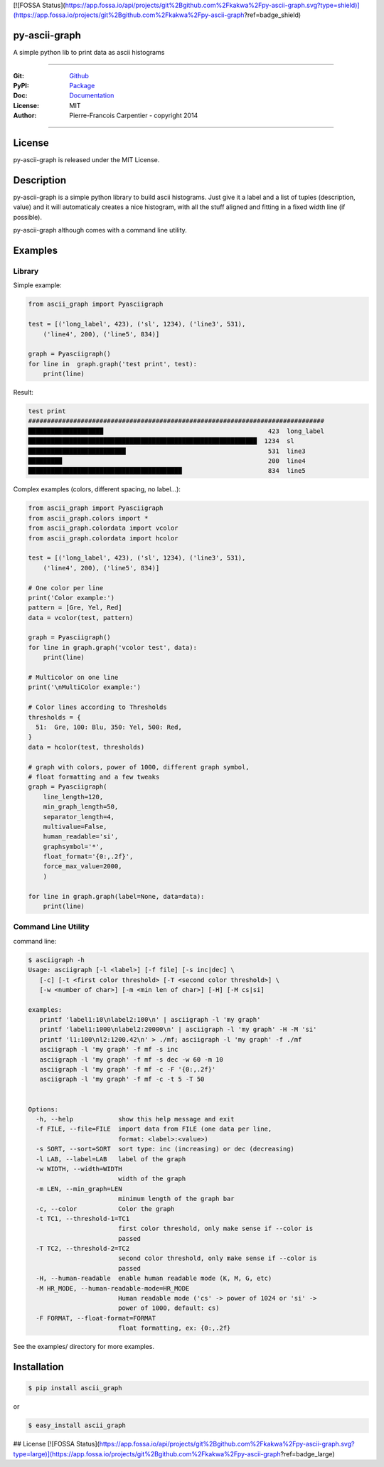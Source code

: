 [![FOSSA Status](https://app.fossa.io/api/projects/git%2Bgithub.com%2Fkakwa%2Fpy-ascii-graph.svg?type=shield)](https://app.fossa.io/projects/git%2Bgithub.com%2Fkakwa%2Fpy-ascii-graph?ref=badge_shield)

py-ascii-graph
==============

A simple python lib to print data as ascii histograms

.. image:: https://secure.travis-ci.org/kakwa/py-ascii-graph.png?branch=master
        :target: http://travis-ci.org/kakwa/py-ascii-graph
        :alt: Travis CI
    
.. image:: https://img.shields.io/pypi/v/ascii_graph.svg
    :target: https://pypi.python.org/pypi/ascii_graph
    :alt: PyPI version

.. image:: https://badges.gitter.im/Join%20Chat.svg
   :alt: Join the chat at https://gitter.im/kakwa/py-ascii-graph
   :target: https://gitter.im/kakwa/py-ascii-graph?utm_source=badge&utm_medium=badge&utm_campaign=pr-badge&utm_content=badge

.. image:: https://coveralls.io/repos/kakwa/py-ascii-graph/badge.svg?branch=master 
    :target: https://coveralls.io/r/kakwa/py-ascii-graph?branch=master

.. image:: https://readthedocs.org/projects/py-ascii-graph/badge/?version=latest
    :target: http://py-ascii-graph.readthedocs.org/en/latest/?badge=latest
    :alt: Documentation Status

.. .. image:: https://img.shields.io/pypi/pyversions/ascii_graph.svg
..    :target: https://pypi.python.org/pypi/ascii_graph
..    :alt: Supported Python Versions

----

:Git: `Github <https://github.com/kakwa/py-ascii-graph>`_
:PyPI: `Package <https://pypi.python.org/pypi/ascii_graph>`_
:Doc: `Documentation <http://py-ascii-graph.readthedocs.org>`_
:License: MIT
:Author: Pierre-Francois Carpentier - copyright 2014

----

License
=======

py-ascii-graph is released under the MIT License.

Description
===========

py-ascii-graph is a simple python library to build ascii histograms. 
Just give it a label and a list of tuples (description, value) 
and it will automaticaly creates a nice histogram, 
with all the stuff aligned and fitting in a fixed width line (if possible).

py-ascii-graph although comes with a command line utility.

Examples
========

Library
-------

Simple example:

.. sourcecode:: python

    from ascii_graph import Pyasciigraph

    test = [('long_label', 423), ('sl', 1234), ('line3', 531), 
        ('line4', 200), ('line5', 834)]

    graph = Pyasciigraph()
    for line in  graph.graph('test print', test):
        print(line)

Result:

.. sourcecode:: bash

    test print
    ###############################################################################
    ████████████████████                                            423  long_label
    █████████████████████████████████████████████████████████████  1234  sl        
    ██████████████████████████                                      531  line3     
    █████████                                                       200  line4     
    █████████████████████████████████████████                       834  line5

Complex examples (colors, different spacing, no label...):

.. sourcecode:: python

    from ascii_graph import Pyasciigraph
    from ascii_graph.colors import *
    from ascii_graph.colordata import vcolor
    from ascii_graph.colordata import hcolor
    
    test = [('long_label', 423), ('sl', 1234), ('line3', 531),
        ('line4', 200), ('line5', 834)]
    
    # One color per line
    print('Color example:')
    pattern = [Gre, Yel, Red]
    data = vcolor(test, pattern)
    
    graph = Pyasciigraph()
    for line in graph.graph('vcolor test', data):
        print(line)
    
    # Multicolor on one line
    print('\nMultiColor example:')
    
    # Color lines according to Thresholds
    thresholds = {
      51:  Gre, 100: Blu, 350: Yel, 500: Red,
    }
    data = hcolor(test, thresholds)
    
    # graph with colors, power of 1000, different graph symbol,
    # float formatting and a few tweaks
    graph = Pyasciigraph(
        line_length=120,
        min_graph_length=50,
        separator_length=4,
        multivalue=False,
        human_readable='si',
        graphsymbol='*',
        float_format='{0:,.2f}',
        force_max_value=2000,
        )
    
    for line in graph.graph(label=None, data=data):
        print(line)

Command Line Utility
--------------------

command line:

.. sourcecode:: bash

    $ asciigraph -h
    Usage: asciigraph [-l <label>] [-f file] [-s inc|dec] \
       [-c] [-t <first color threshold> [-T <second color threshold>] \
       [-w <number of char>] [-m <min len of char>] [-H] [-M cs|si]
    
    examples:
       printf 'label1:10\nlabel2:100\n' | asciigraph -l 'my graph'
       printf 'label1:1000\nlabel2:20000\n' | asciigraph -l 'my graph' -H -M 'si'
       printf 'l1:100\nl2:1200.42\n' > ./mf; asciigraph -l 'my graph' -f ./mf
       asciigraph -l 'my graph' -f mf -s inc
       asciigraph -l 'my graph' -f mf -s dec -w 60 -m 10
       asciigraph -l 'my graph' -f mf -c -F '{0:,.2f}'
       asciigraph -l 'my graph' -f mf -c -t 5 -T 50
    
    
    Options:
      -h, --help            show this help message and exit
      -f FILE, --file=FILE  import data from FILE (one data per line,
                            format: <label>:<value>)
      -s SORT, --sort=SORT  sort type: inc (increasing) or dec (decreasing)
      -l LAB, --label=LAB   label of the graph
      -w WIDTH, --width=WIDTH
                            width of the graph
      -m LEN, --min_graph=LEN
                            minimum length of the graph bar
      -c, --color           Color the graph
      -t TC1, --threshold-1=TC1
                            first color threshold, only make sense if --color is
                            passed
      -T TC2, --threshold-2=TC2
                            second color threshold, only make sense if --color is
                            passed
      -H, --human-readable  enable human readable mode (K, M, G, etc)
      -M HR_MODE, --human-readable-mode=HR_MODE
                            Human readable mode ('cs' -> power of 1024 or 'si' ->
                            power of 1000, default: cs)
      -F FORMAT, --float-format=FORMAT
                            float formatting, ex: {0:,.2f}


See the examples/ directory for more examples.

Installation
============

.. sourcecode:: bash 

    $ pip install ascii_graph

or

.. sourcecode:: bash

    $ easy_install ascii_graph




## License
[![FOSSA Status](https://app.fossa.io/api/projects/git%2Bgithub.com%2Fkakwa%2Fpy-ascii-graph.svg?type=large)](https://app.fossa.io/projects/git%2Bgithub.com%2Fkakwa%2Fpy-ascii-graph?ref=badge_large)